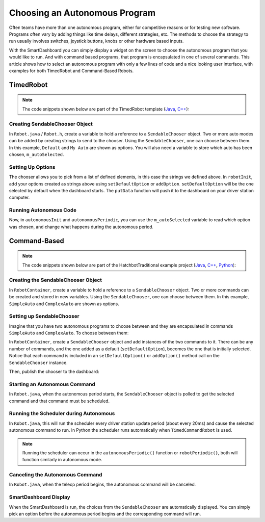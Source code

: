 Choosing an Autonomous Program
==============================

Often teams have more than one autonomous program, either for competitive reasons or for testing new software. Programs often vary by adding things like time delays, different strategies, etc. The methods to choose the strategy to run usually involves switches, joystick buttons, knobs or other hardware based inputs.

With the SmartDashboard you can simply display a widget on the screen to choose the autonomous program that you would like to run. And with command based programs, that program is encapsulated in one of several commands. This article shows how to select an autonomous program with only a few lines of code and a nice looking user interface, with examples for both TimedRobot and Command-Based Robots.

TimedRobot
----------

.. note:: The code snippets shown below are part of the TimedRobot template (`Java <https://github.com/wpilibsuite/allwpilib/tree/main/wpilibjExamples/src/main/java/edu/wpi/first/wpilibj/templates/timed>`__, `C++ <https://github.com/wpilibsuite/allwpilib/tree/main/wpilibcExamples/src/main/cpp/templates/timed>`__):

Creating SendableChooser Object
^^^^^^^^^^^^^^^^^^^^^^^^^^^^^^^

In ``Robot.java`` / ``Robot.h``, create a variable to hold a reference to a ``SendableChooser`` object. Two or more auto modes can be added by creating strings to send to the chooser. Using the ``SendableChooser``, one can choose between them. In this example, ``Default`` and ``My Auto`` are shown as options. You will also need a variable to store which auto has been chosen, ``m_autoSelected``.

.. tab-set::

   .. tab-item:: Java
      :sync: Java

      .. remoteliteralinclude:: https://raw.githubusercontent.com/wpilibsuite/allwpilib/v2024.2.1/wpilibjExamples/src/main/java/edu/wpi/first/wpilibj/templates/timed/Robot.java
         :language: Java
         :lines: 18-21

   .. tab-item:: C++
      :sync: C++

      .. remoteliteralinclude:: https://raw.githubusercontent.com/wpilibsuite/allwpilib/v2024.2.1/wpilibcExamples/src/main/cpp/templates/timed/include/Robot.h
         :language: C++
         :lines: 28-31

   .. tab-item:: Python
      :sync: Python

      .. code-block:: python

         import wpilib

         self.defaultAuto = "Default"
         self.customAuto = "My Auto";
         self.chooser = wpilib.SendableChooser()

Setting Up Options
^^^^^^^^^^^^^^^^^^

The chooser allows you to pick from a list of defined elements, in this case the strings we defined above. In ``robotInit``, add your options created as strings above using ``setDefaultOption`` or ``addOption``. ``setDefaultOption`` will be the one selected by default when the dashboard starts. The ``putData`` function will push it to the dashboard on your driver station computer.

.. tab-set::

   .. tab-item:: Java
      :sync: Java

      .. remoteliteralinclude:: https://raw.githubusercontent.com/wpilibsuite/allwpilib/v2024.2.1/wpilibjExamples/src/main/java/edu/wpi/first/wpilibj/templates/timed/Robot.java
         :language: java
         :lines: 28-32

   .. tab-item:: C++
      :sync: C++

      .. remoteliteralinclude:: https://raw.githubusercontent.com/wpilibsuite/allwpilib/v2024.2.1/wpilibcExamples/src/main/cpp/templates/timed/cpp/Robot.cpp
         :language: c++
         :lines: 10-14

   .. tab-item:: Python
      :sync: Python

      .. code-block:: python

         from wpilib import SmartDashboard

         self.chooser.setDefaultOption("Default Auto", self.defaultAuto)
         self.chooser.addOption("My Auto", self.customAuto)
         SmartDashboard.putData("Auto choices", self.chooser)

Running Autonomous Code
^^^^^^^^^^^^^^^^^^^^^^^

Now, in ``autonomousInit`` and ``autonomousPeriodic``, you can use the ``m_autoSelected`` variable to read which option was chosen, and change what happens during the autonomous period.

.. tab-set::

   .. tab-item:: Java
      :sync: Java

      .. remoteliteralinclude:: https://raw.githubusercontent.com/wpilibsuite/allwpilib/v2024.2.1/wpilibjExamples/src/main/java/edu/wpi/first/wpilibj/templates/timed/Robot.java
         :language: Java
         :lines: 54-56, 58-73

   .. tab-item:: C++
      :sync: C++

      .. remoteliteralinclude:: https://raw.githubusercontent.com/wpilibsuite/allwpilib/v2024.2.1/wpilibcExamples/src/main/cpp/templates/timed/cpp/Robot.cpp
         :language: C++
         :lines: 37-38, 41-57

   .. tab-item:: Python
      :sync: Python

      .. code-block:: python

         def autonomousInit(self):
            self.autoSelected = self.chooser.getSelected()
            print("Auto selected: " + self.autoSelected)

         def autonomousPeriodic(self):
            match self.autoSelected:
               case self.customAuto:
                  # Put custom auto code here
               case _:
                  # Put default auto code here

Command-Based
-------------

.. note:: The code snippets shown below are part of the HatchbotTraditional example project (`Java <https://github.com/wpilibsuite/allwpilib/tree/main/wpilibjExamples/src/main/java/edu/wpi/first/wpilibj/examples/hatchbottraditional>`__, `C++ <https://github.com/wpilibsuite/allwpilib/tree/main/wpilibcExamples/src/main/cpp/examples/HatchbotTraditional>`__, `Python <https://github.com/robotpy/examples/tree/main/HatchbotTraditional>`__):

Creating the SendableChooser Object
^^^^^^^^^^^^^^^^^^^^^^^^^^^^^^^^^^^

In ``RobotContainer``, create a variable to hold a reference to a ``SendableChooser`` object. Two or more commands can be created and stored in new variables. Using the ``SendableChooser``, one can choose between them. In this example, ``SimpleAuto`` and ``ComplexAuto`` are shown as options.

.. tab-set::

   .. tab-item:: Java
      :sync: Java

      .. remoteliteralinclude:: https://raw.githubusercontent.com/wpilibsuite/allwpilib/v2024.2.1/wpilibjExamples/src/main/java/edu/wpi/first/wpilibj/examples/hatchbottraditional/RobotContainer.java
         :language: Java
         :lines: 40-49

   .. tab-item:: C++ (using raw pointers)
      :sync: C++ (using raw pointers)

      .. remoteliteralinclude:: https://raw.githubusercontent.com/wpilibsuite/allwpilib/v2024.2.1/wpilibcExamples/src/main/cpp/examples/HatchbotTraditional/include/RobotContainer.h
         :language: C++
         :lines: 38-44

   .. tab-item:: C++ (using ``CommandPtr``)
      :sync: C++ (using ``CommandPtr``)

      .. remoteliteralinclude:: https://raw.githubusercontent.com/wpilibsuite/allwpilib/v2024.2.1/wpilibcExamples/src/main/cpp/examples/HatchbotInlined/include/RobotContainer.h
         :language: C++
         :lines: 45-50

   .. tab-item:: Python
      :sync: Python

      .. remoteliteralinclude:: https://raw.githubusercontent.com/robotpy/examples/2024.0.0b4/HatchbotTraditional/robotcontainer.py
         :language: Python
         :lines: 45-54

Setting up SendableChooser
^^^^^^^^^^^^^^^^^^^^^^^^^^

Imagine that you have two autonomous programs to choose between and they are encapsulated in commands ``SimpleAuto`` and ``ComplexAuto``. To choose between them:

In ``RobotContainer``, create a ``SendableChooser`` object and add instances of the two commands to it. There can be any number of commands, and the one added as a default (``setDefaultOption``), becomes the one that is initially selected. Notice that each command is included in an ``setDefaultOption()`` or ``addOption()`` method call on the ``SendableChooser`` instance.

.. tab-set::

   .. tab-item:: Java
      :sync: Java

      .. remoteliteralinclude:: https://raw.githubusercontent.com/wpilibsuite/allwpilib/v2024.2.1/wpilibjExamples/src/main/java/edu/wpi/first/wpilibj/examples/hatchbottraditional/RobotContainer.java
         :language: java
         :lines: 69-71

   .. tab-item:: C++ (using raw pointers)
      :sync: C++ (using raw pointers)

      .. remoteliteralinclude:: https://raw.githubusercontent.com/wpilibsuite/allwpilib/v2024.2.1/wpilibcExamples/src/main/cpp/examples/HatchbotTraditional/cpp/RobotContainer.cpp
         :language: c++
         :lines: 18-20

   .. tab-item:: C++ (using ``CommandPtr``)
      :sync: C++ (using ``CommandPtr``)

      .. remoteliteralinclude:: https://raw.githubusercontent.com/wpilibsuite/allwpilib/v2024.2.1/wpilibcExamples/src/main/cpp/examples/HatchbotInlined/cpp/RobotContainer.cpp
         :language: c++
         :lines: 12-15

   .. tab-item:: Python
      :sync: Python

      .. remoteliteralinclude:: https://raw.githubusercontent.com/robotpy/examples/2024.0.0b4/HatchbotTraditional/robotcontainer.py
         :language: Python
         :lines: 56-58

Then, publish the chooser to the dashboard:

.. tab-set::

   .. tab-item:: Java
      :sync: Java

      .. code-block:: java

         // Put the chooser on the dashboard
         SmartDashboard.putData(m_chooser);

   .. tab-item:: C++
      :sync: C++

      .. code-block:: c++

         // Put the chooser on the dashboard
         frc::SmartDashboard::PutData(&m_chooser);

   .. tab-item:: Python
      :sync: Python

      .. code-block:: python

         from wpilib import SmartDashboard

         # Put the chooser on the dashboard
         SmartDashboard.putData(chooser)

Starting an Autonomous Command
^^^^^^^^^^^^^^^^^^^^^^^^^^^^^^

In ``Robot.java``, when the autonomous period starts, the ``SendableChooser`` object is polled to get the selected command and that command must be scheduled.

.. tab-set::

   .. tab-item:: Java
      :sync: Java

      .. remoteliteralinclude:: https://raw.githubusercontent.com/wpilibsuite/allwpilib/v2024.2.1/wpilibjExamples/src/main/java/edu/wpi/first/wpilibj/examples/hatchbottraditional/RobotContainer.java
         :language: java
         :lines: 124-126

      .. remoteliteralinclude:: https://raw.githubusercontent.com/wpilibsuite/allwpilib/v2024.2.1/wpilibjExamples/src/main/java/edu/wpi/first/wpilibj/examples/hatchbottraditional/Robot.java
         :language: java
         :lines: 67-68,76-81

   .. tab-item:: C++ (Source)
      :sync: C++ (Source)

      .. remoteliteralinclude:: https://raw.githubusercontent.com/wpilibsuite/allwpilib/v2024.2.1/wpilibcExamples/src/main/cpp/examples/HatchbotTraditional/cpp/RobotContainer.cpp
         :language: c++
         :lines: 81-84

      .. remoteliteralinclude:: https://raw.githubusercontent.com/wpilibsuite/allwpilib/v2024.2.1/wpilibcExamples/src/main/cpp/examples/HatchbotTraditional/cpp/Robot.cpp
         :language: c++
         :lines: 46-52

   .. tab-item:: Python
      :sync: Python

      .. remoteliteralinclude:: https://raw.githubusercontent.com/robotpy/examples/2024.0.0b4/HatchbotTraditional/robotcontainer.py
         :language: Python
         :lines: 93-94

      .. remoteliteralinclude:: https://raw.githubusercontent.com/robotpy/examples/2024.0.0b4/HatchbotTraditional/robot.py
         :language: Python
         :lines: 41-46

Running the Scheduler during Autonomous
^^^^^^^^^^^^^^^^^^^^^^^^^^^^^^^^^^^^^^^

In ``Robot.java``, this will run the scheduler every driver station update period (about every 20ms) and cause the selected autonomous command to run.  In Python the scheduler runs automatically when ``TimedCommandRobot`` is used.

.. note:: Running the scheduler can occur in the ``autonomousPeriodic()`` function or ``robotPeriodic()``, both will function similarly in autonomous mode.

.. tab-set::

   .. tab-item:: Java
      :sync: Java

      .. remoteliteralinclude:: https://raw.githubusercontent.com/wpilibsuite/allwpilib/v2024.2.1/wpilibjExamples/src/main/java/edu/wpi/first/wpilibj/examples/hatchbottraditional/Robot.java
         :language: java
         :lines: 49-50,55-56
         :linenos:
         :lineno-start: 40

   .. tab-item:: C++ (Source)
      :sync: C++ (Source)

      .. remoteliteralinclude:: https://raw.githubusercontent.com/wpilibsuite/allwpilib/v2024.2.1/wpilibcExamples/src/main/cpp/examples/HatchbotTraditional/cpp/Robot.cpp
         :language: c++
         :lines: 29-31
         :linenos:
         :lineno-start: 29

Canceling the Autonomous Command
^^^^^^^^^^^^^^^^^^^^^^^^^^^^^^^^

In ``Robot.java``, when the teleop period begins, the autonomous command will be canceled.

.. tab-set::

   .. tab-item:: Java
      :sync: Java

      .. remoteliteralinclude:: https://raw.githubusercontent.com/wpilibsuite/allwpilib/v2024.2.1/wpilibjExamples/src/main/java/edu/wpi/first/wpilibj/examples/hatchbottraditional/Robot.java
         :language: java
         :lines: 87-96
         :linenos:
         :lineno-start: 78

   .. tab-item:: C++ (Source)
      :sync: C++ (Source)

      .. remoteliteralinclude:: https://raw.githubusercontent.com/wpilibsuite/allwpilib/v2024.2.1/wpilibcExamples/src/main/cpp/examples/HatchbotTraditional/cpp/Robot.cpp
         :language: c++
         :lines: 56-65
         :linenos:
         :lineno-start: 56

   .. tab-item:: Python
      :sync: Python

      .. remoteliteralinclude:: https://raw.githubusercontent.com/robotpy/examples/2024.0.0b4/HatchbotTraditional/robot.py
         :language: Python
         :lines: 51-57
         :linenos:
         :lineno-start: 51

SmartDashboard Display
^^^^^^^^^^^^^^^^^^^^^^

.. image:: images/choosing-an-autonomous-program-from-smartdashboard/smartdashboard-display.png
  :alt: SendableChooser shows two selectable autos: Simple Auto and Complex Auto.

When the SmartDashboard is run, the choices from the ``SendableChooser`` are automatically displayed. You can simply pick an option before the autonomous period begins and the corresponding command will run.
